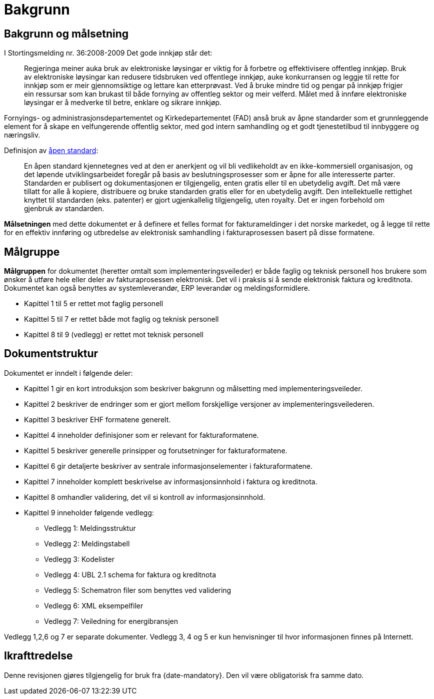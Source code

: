 [preface]
= Bakgrunn

== Bakgrunn og målsetning

I Stortingsmelding nr. 36:2008-2009 Det gode innkjøp står det:

[quote]
Regjeringa meiner auka bruk av elektroniske løysingar er viktig for å forbetre og effektivisere offentleg innkjøp. Bruk av elektroniske løysingar kan redusere tidsbruken ved offentlege innkjøp, auke konkurransen og leggje til rette for innkjøp som er meir gjennomsiktige og lettare kan etterprøvast. Ved å bruke mindre tid og pengar på innkjøp frigjer ein ressursar som kan brukast til både fornying av offentleg sektor og meir velferd.
Målet med å innføre elektroniske løysingar er å medverke til betre, enklare og sikrare innkjøp.

Fornyings- og administrasjonsdepartementet og Kirkedepartementet (FAD) anså bruk av åpne standarder som et grunnleggende element for å skape en velfungerende offentlig sektor, med god intern samhandling og et godt tjenestetilbud til innbyggere og næringsliv.

[quote]
.Definisjon av link:http://no.wikipedia.org/wiki/%C3%85pen_standard[åpen standard]:
En åpen standard kjennetegnes ved at den er anerkjent og vil bli vedlikeholdt av en ikke-kommersiell organisasjon, og det løpende utviklingsarbeidet foregår på basis av beslutningsprosesser som er åpne for alle interesserte parter. Standarden er publisert og dokumentasjonen er tilgjengelig, enten gratis eller til en ubetydelig avgift. Det må være tillatt for alle å kopiere, distribuere og bruke standarden gratis eller for en ubetydelig avgift. Den intellektuelle rettighet knyttet til standarden (eks. patenter) er gjort ugjenkallelig tilgjengelig, uten royalty. Det er ingen forbehold om gjenbruk av standarden.

*Målsetningen* med dette dokumentet er å definere et felles format for fakturameldinger i det norske markedet, og å legge til rette for en effektiv innføring og utbredelse av elektronisk samhandling i fakturaprosessen basert på disse formatene.


== Målgruppe

*Målgruppen* for dokumentet (heretter omtalt som implementeringsveileder) er både faglig og teknisk personell hos brukere som ønsker å utføre hele eller deler av fakturaprosessen elektronisk. Det vil i praksis si å sende elektronisk faktura og kreditnota. Dokumentet kan også benyttes av systemleverandør, ERP leverandør og meldingsformidlere.

* Kapittel 1 til 5 er rettet mot faglig personell
* Kapittel 5 til 7 er rettet både mot faglig og teknisk personell
* Kapittel 8 til 9 (vedlegg) er rettet mot teknisk personell


== Dokumentstruktur

Dokumentet er inndelt i følgende deler:

* Kapittel 1 gir en kort introduksjon som beskriver bakgrunn og målsetting med implementeringsveileder.
* Kapittel 2 beskriver de endringer som er gjort mellom forskjellige versjoner av implementeringsveilederen.
* Kapittel 3 beskriver EHF formatene generelt.
* Kapittel 4 inneholder definisjoner som er relevant for fakturaformatene.
* Kapittel 5 beskriver generelle prinsipper og forutsetninger for fakturaformatene.
* Kapittel 6 gir detaljerte beskriver av sentrale informasjonselementer i fakturaformatene.
* Kapittel 7 inneholder komplett beskrivelse av informasjonsinnhold i faktura og kreditnota.
* Kapittel 8 omhandler validering, det vil si kontroll av informasjonsinnhold.
* Kapittel 9 inneholder følgende vedlegg:
** Vedlegg 1: Meldingsstruktur
** Vedlegg 2: Meldingstabell
** Vedlegg 3: Kodelister
** Vedlegg 4: UBL 2.1 schema for faktura og kreditnota
** Vedlegg 5: Schematron filer som benyttes ved validering
** Vedlegg 6: XML eksempelfiler
** Vedlegg 7: Veiledning for energibransjen

Vedlegg 1,2,6 og 7 er separate dokumenter.  Vedlegg 3, 4 og 5 er kun henvisninger til hvor informasjonen finnes på Internett.

== Ikrafttredelse

Denne revisjonen gjøres tilgjengelig for bruk fra {date-mandatory}. Den vil være obligatorisk fra samme dato.

